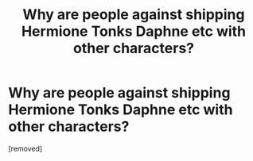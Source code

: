 #+TITLE: Why are people against shipping Hermione Tonks Daphne etc with other characters?

* Why are people against shipping Hermione Tonks Daphne etc with other characters?
:PROPERTIES:
:Author: Wyattbrother
:Score: 1
:DateUnix: 1524750912.0
:DateShort: 2018-Apr-26
:FlairText: Discussion
:END:
[removed]

